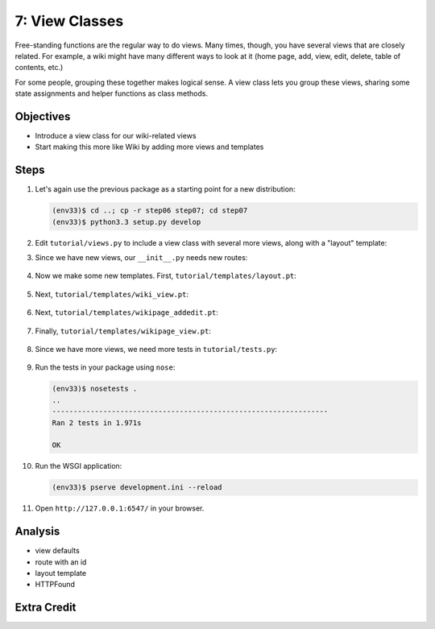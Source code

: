 ===============
7: View Classes
===============

Free-standing functions are the regular way to do views. Many times,
though, you have several views that are closely related. For example,
a wiki might have many different ways to look at it (home page, add,
view, edit, delete, table of contents, etc.)

For some people, grouping these together makes logical sense. A view
class lets you group these views, sharing some state assignments and
helper functions as class methods.

Objectives
==========

- Introduce a view class for our wiki-related views

- Start making this more like Wiki by adding more views and templates

Steps
=====

#. Let's again use the previous package as a starting point for a new
   distribution:

   .. code-block:: bash

    (env33)$ cd ..; cp -r step06 step07; cd step07
    (env33)$ python3.3 setup.py develop

#. Edit ``tutorial/views.py`` to include a view class with several more
   views, along with a "layout" template:

   .. literalinclude:: tutorial/views.py
    :linenos:

#. Since we have new views, our ``__init__.py`` needs new routes:

    .. literalinclude:: tutorial/__init__.py
        :linenos:

#. Now we make some new templates. First,
   ``tutorial/templates/layout.pt``:

    .. literalinclude:: tutorial/templates/layout.pt
        :linenos:
        :language: html

#. Next, ``tutorial/templates/wiki_view.pt``:

    .. literalinclude:: tutorial/templates/wiki_view.pt
        :linenos:
        :language: html

#. Next, ``tutorial/templates/wikipage_addedit.pt``:

    .. literalinclude:: tutorial/templates/wikipage_addedit.pt
        :linenos:
        :language: html

#. Finally, ``tutorial/templates/wikipage_view.pt``:

    .. literalinclude:: tutorial/templates/wikipage_view.pt
        :linenos:
        :language: html

#. Since we have more views, we need more tests in
   ``tutorial/tests.py``:

    .. literalinclude:: tutorial/tests.py
        :linenos:

#. Run the tests in your package using ``nose``:

   .. code-block:: bash

    (env33)$ nosetests .
    ..
    -----------------------------------------------------------------
    Ran 2 tests in 1.971s

    OK

#. Run the WSGI application:

   .. code-block:: bash

    (env33)$ pserve development.ini --reload

#. Open ``http://127.0.0.1:6547/`` in your browser.

Analysis
========



- view defaults

- route with an id

- layout template

- HTTPFound

Extra Credit
============

